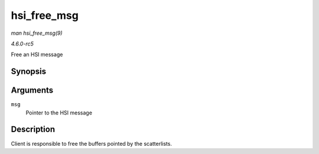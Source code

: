 .. -*- coding: utf-8; mode: rst -*-

.. _API-hsi-free-msg:

============
hsi_free_msg
============

*man hsi_free_msg(9)*

*4.6.0-rc5*

Free an HSI message


Synopsis
========

.. c:function:: void hsi_free_msg( struct hsi_msg * msg )

Arguments
=========

``msg``
    Pointer to the HSI message


Description
===========

Client is responsible to free the buffers pointed by the scatterlists.


.. ------------------------------------------------------------------------------
.. This file was automatically converted from DocBook-XML with the dbxml
.. library (https://github.com/return42/sphkerneldoc). The origin XML comes
.. from the linux kernel, refer to:
..
.. * https://github.com/torvalds/linux/tree/master/Documentation/DocBook
.. ------------------------------------------------------------------------------
